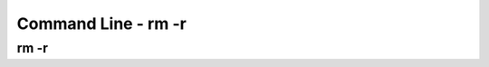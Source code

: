 .. This file is part of the OpenDSA eTextbook project. See
.. http://opendsa.org for more details.
.. Copyright (c) 2012-2020 by the OpenDSA Project Contributors, and
.. distributed under an MIT open source license.

.. avmetadata::
   :author: Ryan Buxton 
   :satisfies: Command Line
   :topic: Tour

Command Line - rm -r 
======================

rm -r
-----
.. avembed:: AV/Development/CommandLine/exercises/rmr/commandLineRmr.html pe 


